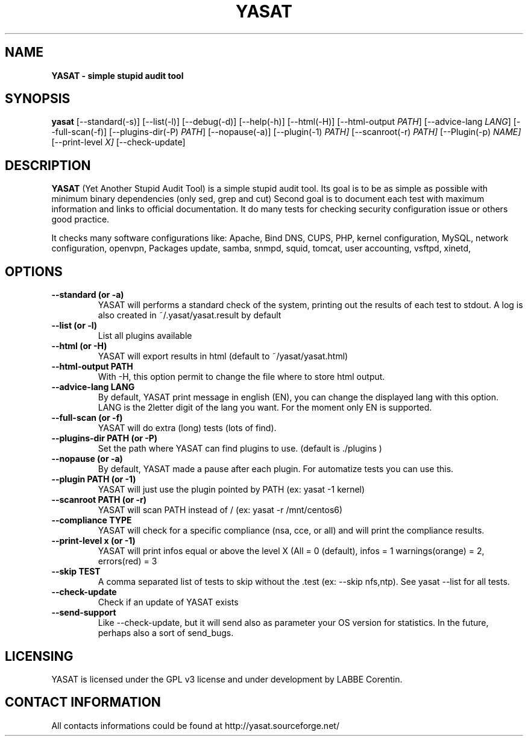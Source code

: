 .TH YASAT 8 "15 April 2015" "839" "YASAT 839"


.SH "NAME"
\fB
\fB
\fB
YASAT \fP\- simple stupid audit tool
\fB
.SH "SYNOPSIS"

\fByasat
.RB [\-\-standard(\-s)]
.RB [\-\-list(\-l)]
.RB [\-\-debug(\-d)]
.RB [\-\-help(\-h)]
.RB [\-\-html(\-H)]
.RB [\-\-html-output
.IR PATH ]
.RB [\-\-advice-lang
.IR LANG ]
.RB [\-\-full-scan(\-f)]
.RB [\-\-plugins-dir(\-P)
.IR PATH ]
.RB [\-\-nopause(\-a)]
.RB [\-\-plugin(\-1)
.IR PATH]
.RB [\-\-scanroot(\-r) 
.IR PATH]
.RB [\-\-Plugin(\-p) 
.IR NAME]
.RB [\-\-print-level
.IR X]
.RB [\-\-check-update]

.SH "DESCRIPTION"

\fBYASAT\fP (Yet Another Stupid Audit Tool) is a simple stupid audit tool.
Its goal is to be as simple as possible with minimum binary dependencies (only sed, grep and cut)
Second goal is to document each test with maximum information and links to official documentation.
It do many tests for checking security configuration issue or others good practice.
.PP
It checks many software configurations like: 
Apache, Bind DNS, CUPS, PHP, kernel configuration, MySQL, network configuration, openvpn, Packages update, samba, snmpd, squid, tomcat, user accounting, vsftpd, xinetd,

.SH "OPTIONS"

.TP
.B \-\-standard (or \-a)
YASAT will performs a standard check of the system, printing out the results of
each test to stdout.
A log is also created in ~/.yasat/yasat.result by default

.TP
.B \-\-list (or \-l)
List all plugins available

.TP
.B \-\-html (or \-H)
YASAT will export results in html (default to ~/yasat/yasat.html)

.TP
.B \-\-html-output PATH
With -H, this option permit to change the file where to store html output.

.TP
.B \-\-advice-lang LANG
By default, YASAT print message in english (EN), you can change the displayed lang with this option.
LANG is the 2letter digit of the lang you want. For the moment only EN is supported.

.TP
.B \-\-full-scan (or \-f)
YASAT will do extra (long) tests (lots of find).

.TP
.B \-\-plugins-dir PATH (or \-P)
Set the path where YASAT can find plugins to use. (default is ./plugins )

.TP
.B \-\-nopause (or \-a)
By default, YASAT made a pause after each plugin. For automatize tests you can use this.

.TP
.B \-\-plugin PATH (or \-1)
YASAT will just use the plugin pointed by PATH (ex: yasat -1 kernel)

.TP
.B \-\-scanroot PATH (or \-r)
YASAT will scan PATH instead of / (ex: yasat -r /mnt/centos6)

.TP
.B \-\-compliance TYPE
YASAT will check for a specific compliance (nsa, cce, or all) and will print the compliance results.

.TP
.B \-\-print-level x (or \-1)
YASAT will print infos equal or above the level X (All = 0 (default), infos = 1 warnings(orange) = 2, errors(red) = 3

.TP
.B \-\-skip TEST
A comma separated list of tests to skip without the .test (ex: --skip nfs,ntp). See yasat --list for all tests.

.TP
.B \-\-check\-update
Check if an update of YASAT exists

.TP
.B \-\-send\-support
Like \-\-check\-update, but it will send also as parameter your OS version for statistics.
In the future, perhaps also a sort of send_bugs.

.SH "LICENSING"
YASAT is licensed under the GPL v3 license and under development by LABBE Corentin.

.SH "CONTACT INFORMATION"

All contacts informations could be found at http://yasat.sourceforge.net/


